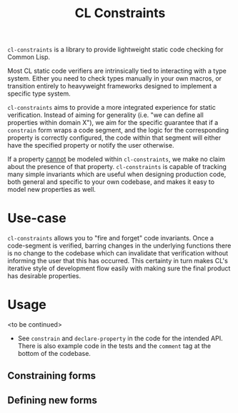#+title: CL Constraints

~cl-constraints~ is a library to provide lightweight static code checking for Common Lisp.

Most CL static code verifiers are intrinsically tied to interacting with a type system. Either
you need to check types manually in your own macros, or transition entirely to heavyweight
frameworks designed to implement a specific type system.

~cl-constraints~ aims to provide a more integrated experience for static verification.
Instead of aiming for generality (i.e. "we can define all properties within domain X"),
we aim for the specific guarantee that if a ~constrain~ form wraps a code segment, and
the logic for the corresponding property is correctly configured, the code within that
segment will either have the specified property or notify the user otherwise.

If a property _cannot_ be modeled within ~cl-constraints~, we make no claim about the
presence of that property. ~cl-constraints~ is capable of tracking many simple invariants
which are useful when designing production code, both general and specific to your own
codebase, and makes it easy to model new properties as well.

* Use-case
~cl-constraints~ allows you to "fire and forget" code invariants. Once a code-segment is
verified, barring changes in the underlying functions there is no change to the codebase
which can invalidate that verification without informing the user that this has occurred.
This certainty in turn makes CL's iterative style of development flow easily with making
sure the final product has desirable properties.
* Usage
<to be continued>
- See ~constrain~ and ~declare-property~ in the code for the intended API. There is also
  example code in the tests and the ~comment~ tag at the bottom of the codebase.
** Constraining forms
** Defining new forms
